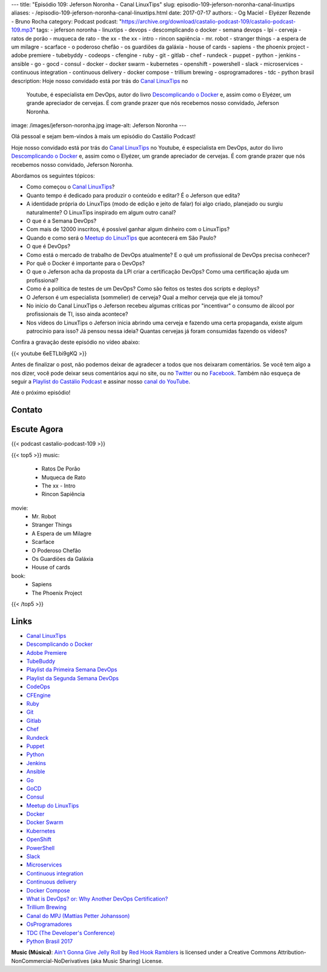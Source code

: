 ---
title: "Episódio 109: Jeferson Noronha - Canal LinuxTips"
slug: episodio-109-jeferson-noronha-canal-linuxtips
aliases:
- /episodio-109-jeferson-noronha-canal-linuxtips.html
date: 2017-07-17
authors:
- Og Maciel
- Elyézer Rezende
- Bruno Rocha
category: Podcast
podcast: "https://archive.org/download/castalio-podcast-109/castalio-podcast-109.mp3"
tags:
- jeferson noronha
- linuxtips
- devops
- descomplicando o docker
- semana devops
- lpi
- cerveja
- ratos de porão
- muqueca de rato
- the xx
- the xx - intro
- rincon sapiência
- mr. robot
- stranger things
- a espera de um milagre
- scarface
- o poderoso chefão
- os guardiões da galáxia
- house of cards
- sapiens
- the phoenix project
- adobe premiere
- tubebyddy
- codeops
- cfengine
- ruby
- git
- gitlab
- chef
- rundeck
- puppet
- python
- jenkins
- ansible
- go
- gocd
- consul
- docker
- docker swarm
- kubernetes
- openshift
- powershell
- slack
- microservices
- continuous integration
- continuous delivery
- docker compose
- trillium brewing
- osprogramadores
- tdc
- python brasil
description: Hoje nosso convidado está por trás do `Canal LinuxTips`_ no
              Youtube, é especialista em DevOps, autor do livro `Descomplicando
              o Docker`_ e, assim como o Elyézer, um grande apreciador de
              cervejas.  É com grande prazer que nós recebemos nosso convidado,
              Jeferson Noronha.
image: /images/jeferson-noronha.jpg
image-alt: Jeferson Noronha
---

Olá pessoal e sejam bem-vindos à mais um episódio do Castálio Podcast!

Hoje nosso convidado está por trás do `Canal LinuxTips`_ no Youtube, é
especialista em DevOps, autor do livro `Descomplicando o Docker`_ e, assim como
o Elyézer, um grande apreciador de cervejas.  É com grande prazer que nós
recebemos nosso convidado, Jeferson Noronha.

.. more

Abordamos os seguintes tópicos:

* Como começou o `Canal LinuxTips`_?
* Quanto tempo é dedicado para produzir o conteúdo e editar? É o Jeferson que
  edita?
* A identidade própria do LinuxTips (modo de edição e jeito de falar) foi algo
  criado, planejado ou surgiu naturalmente? O LinuxTips inspirado em algum
  outro canal?
* O que é a Semana DevOps?
* Com mais de 12000 inscritos, é possível ganhar algum dinheiro com o
  LinuxTips?
* Quando e como será o `Meetup do LinuxTips`_ que acontecerá em São Paulo?
* O que é DevOps?
* Como está o mercado de trabalho de DevOps atualmente? E o quê um profissional
  de DevOps precisa conhecer?
* Por quê o Docker é importante para o DevOps?
* O que o Jeferson acha da proposta da LPI criar a certificação DevOps? Como
  uma certificação ajuda um profissional?
* Como é a política de testes de um DevOps? Como são feitos os testes dos
  scripts e deploys?
* O Jeferson é um especialista (sommelier) de cerveja? Qual a melhor cerveja
  que ele já tomou?
* No início do Canal LinuxTips o Jeferson recebeu algumas críticas por
  "incentivar" o consumo de álcool por profissionais de TI, isso ainda
  acontece?
* Nos vídeos do LinuxTips o Jeferson inicia abrindo uma cerveja e fazendo uma
  certa propaganda, existe algum patrocínio para isso? Já pensou nessa ideia?
  Quantas cervejas já foram consumidas fazendo os vídeos?

.. raw:: html

    <div class="clearfix"></div>

Confira a gravação deste episódio no vídeo abaixo:

{{< youtube 6eETLbi9gKQ >}}

Antes de finalizar o post, não podemos deixar de agradecer a todos que nos
deixaram comentários. Se você tem algo a nos dizer, você pode deixar seus
comentários aqui no site, ou no `Twitter <https://twitter.com/castaliopod>`_ ou
no `Facebook <https://www.facebook.com/castaliopod>`_. Também não esqueça de
seguir a `Playlist do Castálio Podcast
<https://open.spotify.com/user/elyezermr/playlist/0PDXXZRXbJNTPVSnopiMXg>`_ e
assinar nosso `canal do YouTube <http://www.youtube.com/c/CastalioPodcast>`_.

Até o próximo episódio!

Contato
-------

.. raw:: html

    <div class="row">
        <div class="col-md-6">
            <p>
            <div class="media">
            <div class="media-left">
                <img class="media-object rounded-circle img-thumbnail" src="/images/jeferson-noronha.jpg" alt="Jeferson Noronha" width="200px">
            </div>
            <div class="media-body">
                <h4 class="media-heading">Jeferson Noronha</h4>
                <ul class="list-unstyled">
                    <li><i class="bi bi-youtube"></i> <a href="https://www.youtube.com/linuxtips">YouTube - Canal LinuxTips</a></li>
                    <li><i class="bi bi-twitter"></i> <a href="https://twitter.com/badtux_">Twitter</a></li>
                </ul>
            </div>
            </div>
            </p>
        </div>
    </div>

Escute Agora
------------

{{< podcast castalio-podcast-109 >}}


{{< top5 >}}
music:
    * Ratos De Porão
    * Muqueca de Rato
    * The xx - Intro
    * Rincon Sapiência
movie:
    * Mr. Robot
    * Stranger Things
    * A Espera de um Milagre
    * Scarface
    * O Poderoso Chefão
    * Os Guardiões da Galáxia
    * House of cards
book:
    * Sapiens
    * The Phoenix Project
{{< /top5 >}}


Links
-----

* `Canal LinuxTips`_
* `Descomplicando o Docker`_
* `Adobe Premiere`_
* `TubeBuddy`_
* `Playlist da Primeira Semana DevOps`_
* `Playlist da Segunda Semana DevOps`_
* `CodeOps`_
* `CFEngine`_
* `Ruby`_
* `Git`_
* `Gitlab`_
* `Chef`_
* `Rundeck`_
* `Puppet`_
* `Python`_
* `Jenkins`_
* `Ansible`_
* `Go`_
* `GoCD`_
* `Consul`_
* `Meetup do LinuxTips`_
* `Docker`_
* `Docker Swarm`_
* `Kubernetes`_
* `OpenShift`_
* `PowerShell`_
* `Slack`_
* `Microservices`_
* `Continuous integration`_
* `Continuous delivery`_
* `Docker Compose`_
* `What is DevOps? or: Why Another DevOps Certification?`_
* `Trillium Brewing`_
* `Canal do MPJ (Mattias Petter Johansson)`_
* `OsProgramadores`_
* `TDC (The Developer's Conference)`_
* `Python Brasil 2017`_

.. class:: alert alert-info

    **Music (Música)**: `Ain't Gonna Give Jelly Roll`_ by `Red Hook Ramblers`_ is licensed under a Creative Commons Attribution-NonCommercial-NoDerivatives (aka Music Sharing) License.

.. Mentioned
.. _Canal LinuxTips: https://www.youtube.com/linuxtips
.. _Descomplicando o Docker: https://www.goodreads.com/book/show/33146316-descomplicando-o-docker
.. _Adobe Premiere: https://www.adobe.com/br/products/premiere.html
.. _TubeBuddy: https://www.tubebuddy.com/
.. _Playlist da Primeira Semana DevOps: https://www.youtube.com/playlist?list=PLf-O3X2-mxDlCKz9uE1Z_4RfJX1-Z6z6R
.. _Playlist da Segunda Semana DevOps: https://www.youtube.com/playlist?list=PLf-O3X2-mxDnqO3B6j7AC2ZDjt3BU8Gw-
.. _CodeOps: http://www.codeops.com.br/
.. _CFEngine: https://cfengine.com/
.. _Ruby: https://www.ruby-lang.org/
.. _Git: https://git-scm.com/
.. _Gitlab: https://about.gitlab.com/
.. _Chef: https://www.chef.io/
.. _Rundeck: http://rundeck.org/
.. _Puppet: https://puppet.com/
.. _Python: https://www.python.org/
.. _Jenkins: https://jenkins.io/
.. _Ansible: https://www.ansible.com/
.. _Go: https://golang.org/
.. _GoCD: https://www.gocd.org/
.. _Consul: https://www.consul.io/
.. _Meetup do LinuxTips: https://www.meetup.com/LINUXtips/
.. _Docker: https://www.docker.com/
.. _Docker Swarm: https://docs.docker.com/engine/swarm/
.. _Kubernetes: https://kubernetes.io/
.. _OpenShift: https://www.openshift.com/
.. _PowerShell: https://en.wikipedia.org/wiki/PowerShell
.. _Slack: https://slack.com/
.. _Microservices: https://en.wikipedia.org/wiki/Microservices
.. _Continuous integration: https://en.wikipedia.org/wiki/Continuous_integration
.. _Continuous delivery: https://en.wikipedia.org/wiki/Continuous_delivery
.. _Docker Compose: https://docs.docker.com/compose/
.. _What is DevOps? or\: Why Another DevOps Certification?: http://www.lpi.org/blog/2017/06/20/what-devops-or-why-another-devops-certification
.. _Trillium Brewing: http://www.trilliumbrewing.com/
.. _Canal do MPJ (Mattias Petter Johansson): https://www.youtube.com/channel/UCO1cgjhGzsSYb1rsB4bFe4Q
.. _OsProgramadores: https://osprogramadores.com/
.. _TDC (The Developer's Conference): http://www.thedevelopersconference.com.br
.. _Python Brasil 2017: http://2017.pythonbrasil.org.br/

.. Footer
.. _Ain't Gonna Give Jelly Roll: http://freemusicarchive.org/music/Red_Hook_Ramblers/Live__WFMU_on_Antique_Phonograph_Music_Program_with_MAC_Feb_8_2011/Red_Hook_Ramblers_-_12_-_Aint_Gonna_Give_Jelly_Roll
.. _Red Hook Ramblers: http://www.redhookramblers.com/
